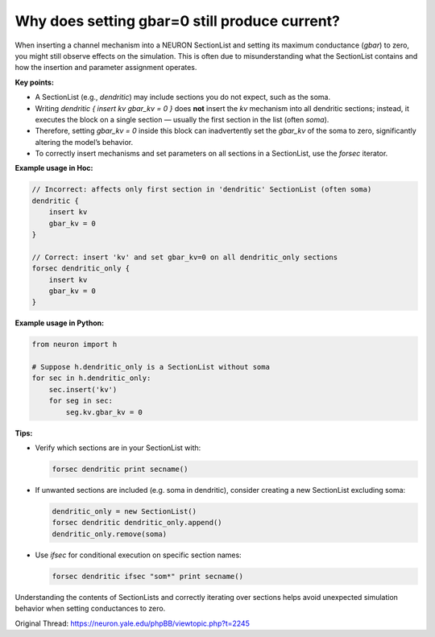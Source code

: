 Why does setting gbar=0 still produce current?
==============================================

When inserting a channel mechanism into a NEURON SectionList and setting its maximum conductance (`gbar`) to zero, you might still observe effects on the simulation. This is often due to misunderstanding what the SectionList contains and how the insertion and parameter assignment operates.

**Key points:**

- A SectionList (e.g., `dendritic`) may include sections you do not expect, such as the soma.
- Writing `dendritic { insert kv gbar_kv = 0 }` does **not** insert the `kv` mechanism into all dendritic sections; instead, it executes the block on a single section — usually the first section in the list (often `soma`).
- Therefore, setting `gbar_kv = 0` inside this block can inadvertently set the `gbar_kv` of the soma to zero, significantly altering the model’s behavior.
- To correctly insert mechanisms and set parameters on all sections in a SectionList, use the `forsec` iterator.

**Example usage in Hoc:**

.. code-block:: hoc

    // Incorrect: affects only first section in 'dendritic' SectionList (often soma)
    dendritic {
        insert kv
        gbar_kv = 0
    }

    // Correct: insert 'kv' and set gbar_kv=0 on all dendritic_only sections
    forsec dendritic_only {
        insert kv
        gbar_kv = 0
    }

**Example usage in Python:**

.. code-block:: python

    from neuron import h

    # Suppose h.dendritic_only is a SectionList without soma
    for sec in h.dendritic_only:
        sec.insert('kv')
        for seg in sec:
            seg.kv.gbar_kv = 0

**Tips:**

- Verify which sections are in your SectionList with:

  .. code-block:: hoc

      forsec dendritic print secname()

- If unwanted sections are included (e.g. soma in dendritic), consider creating a new SectionList excluding soma:

  .. code-block:: hoc

      dendritic_only = new SectionList()
      forsec dendritic dendritic_only.append()
      dendritic_only.remove(soma)

- Use `ifsec` for conditional execution on specific section names:

  .. code-block:: hoc

      forsec dendritic ifsec "som*" print secname()

Understanding the contents of SectionLists and correctly iterating over sections helps avoid unexpected simulation behavior when setting conductances to zero.

Original Thread: https://neuron.yale.edu/phpBB/viewtopic.php?t=2245
